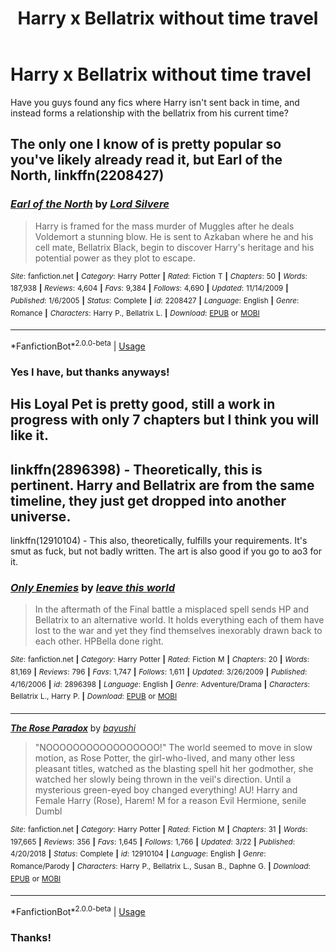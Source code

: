 #+TITLE: Harry x Bellatrix without time travel

* Harry x Bellatrix without time travel
:PROPERTIES:
:Author: pintsizedhero
:Score: 1
:DateUnix: 1574710745.0
:DateShort: 2019-Nov-25
:FlairText: Request
:END:
Have you guys found any fics where Harry isn't sent back in time, and instead forms a relationship with the bellatrix from his current time?


** The only one I know of is pretty popular so you've likely already read it, but Earl of the North, linkffn(2208427)
:PROPERTIES:
:Author: machjacob51141
:Score: 2
:DateUnix: 1574812775.0
:DateShort: 2019-Nov-27
:END:

*** [[https://www.fanfiction.net/s/2208427/1/][*/Earl of the North/*]] by [[https://www.fanfiction.net/u/116880/Lord-Silvere][/Lord Silvere/]]

#+begin_quote
  Harry is framed for the mass murder of Muggles after he deals Voldemort a stunning blow. He is sent to Azkaban where he and his cell mate, Bellatrix Black, begin to discover Harry's heritage and his potential power as they plot to escape.
#+end_quote

^{/Site/:} ^{fanfiction.net} ^{*|*} ^{/Category/:} ^{Harry} ^{Potter} ^{*|*} ^{/Rated/:} ^{Fiction} ^{T} ^{*|*} ^{/Chapters/:} ^{50} ^{*|*} ^{/Words/:} ^{187,938} ^{*|*} ^{/Reviews/:} ^{4,604} ^{*|*} ^{/Favs/:} ^{9,384} ^{*|*} ^{/Follows/:} ^{4,690} ^{*|*} ^{/Updated/:} ^{11/14/2009} ^{*|*} ^{/Published/:} ^{1/6/2005} ^{*|*} ^{/Status/:} ^{Complete} ^{*|*} ^{/id/:} ^{2208427} ^{*|*} ^{/Language/:} ^{English} ^{*|*} ^{/Genre/:} ^{Romance} ^{*|*} ^{/Characters/:} ^{Harry} ^{P.,} ^{Bellatrix} ^{L.} ^{*|*} ^{/Download/:} ^{[[http://www.ff2ebook.com/old/ffn-bot/index.php?id=2208427&source=ff&filetype=epub][EPUB]]} ^{or} ^{[[http://www.ff2ebook.com/old/ffn-bot/index.php?id=2208427&source=ff&filetype=mobi][MOBI]]}

--------------

*FanfictionBot*^{2.0.0-beta} | [[https://github.com/tusing/reddit-ffn-bot/wiki/Usage][Usage]]
:PROPERTIES:
:Author: FanfictionBot
:Score: 1
:DateUnix: 1574812808.0
:DateShort: 2019-Nov-27
:END:


*** Yes I have, but thanks anyways!
:PROPERTIES:
:Author: pintsizedhero
:Score: 1
:DateUnix: 1574834259.0
:DateShort: 2019-Nov-27
:END:


** His Loyal Pet is pretty good, still a work in progress with only 7 chapters but I think you will like it.
:PROPERTIES:
:Author: Helpfulfred
:Score: 1
:DateUnix: 1577317391.0
:DateShort: 2019-Dec-26
:END:


** linkffn(2896398) - Theoretically, this is pertinent. Harry and Bellatrix are from the same timeline, they just get dropped into another universe.

linkffn(12910104) - This also, theoretically, fulfills your requirements. It's smut as fuck, but not badly written. The art is also good if you go to ao3 for it.
:PROPERTIES:
:Author: muleGwent
:Score: 1
:DateUnix: 1574712844.0
:DateShort: 2019-Nov-25
:END:

*** [[https://www.fanfiction.net/s/2896398/1/][*/Only Enemies/*]] by [[https://www.fanfiction.net/u/1027609/leave-this-world][/leave this world/]]

#+begin_quote
  In the aftermath of the Final battle a misplaced spell sends HP and Bellatrix to an alternative world. It holds everything each of them have lost to the war and yet they find themselves inexorably drawn back to each other. HPBella done right.
#+end_quote

^{/Site/:} ^{fanfiction.net} ^{*|*} ^{/Category/:} ^{Harry} ^{Potter} ^{*|*} ^{/Rated/:} ^{Fiction} ^{M} ^{*|*} ^{/Chapters/:} ^{20} ^{*|*} ^{/Words/:} ^{81,169} ^{*|*} ^{/Reviews/:} ^{796} ^{*|*} ^{/Favs/:} ^{1,747} ^{*|*} ^{/Follows/:} ^{1,611} ^{*|*} ^{/Updated/:} ^{3/26/2009} ^{*|*} ^{/Published/:} ^{4/16/2006} ^{*|*} ^{/id/:} ^{2896398} ^{*|*} ^{/Language/:} ^{English} ^{*|*} ^{/Genre/:} ^{Adventure/Drama} ^{*|*} ^{/Characters/:} ^{Bellatrix} ^{L.,} ^{Harry} ^{P.} ^{*|*} ^{/Download/:} ^{[[http://www.ff2ebook.com/old/ffn-bot/index.php?id=2896398&source=ff&filetype=epub][EPUB]]} ^{or} ^{[[http://www.ff2ebook.com/old/ffn-bot/index.php?id=2896398&source=ff&filetype=mobi][MOBI]]}

--------------

[[https://www.fanfiction.net/s/12910104/1/][*/The Rose Paradox/*]] by [[https://www.fanfiction.net/u/9694648/bayushi][/bayushi/]]

#+begin_quote
  "NOOOOOOOOOOOOOOOOO!" The world seemed to move in slow motion, as Rose Potter, the girl-who-lived, and many other less pleasant titles, watched as the blasting spell hit her godmother, she watched her slowly being thrown in the veil's direction. Until a mysterious green-eyed boy changed everything! AU! Harry and Female Harry (Rose), Harem! M for a reason Evil Hermione, senile Dumbl
#+end_quote

^{/Site/:} ^{fanfiction.net} ^{*|*} ^{/Category/:} ^{Harry} ^{Potter} ^{*|*} ^{/Rated/:} ^{Fiction} ^{M} ^{*|*} ^{/Chapters/:} ^{31} ^{*|*} ^{/Words/:} ^{197,665} ^{*|*} ^{/Reviews/:} ^{356} ^{*|*} ^{/Favs/:} ^{1,645} ^{*|*} ^{/Follows/:} ^{1,766} ^{*|*} ^{/Updated/:} ^{3/22} ^{*|*} ^{/Published/:} ^{4/20/2018} ^{*|*} ^{/Status/:} ^{Complete} ^{*|*} ^{/id/:} ^{12910104} ^{*|*} ^{/Language/:} ^{English} ^{*|*} ^{/Genre/:} ^{Romance/Parody} ^{*|*} ^{/Characters/:} ^{Harry} ^{P.,} ^{Bellatrix} ^{L.,} ^{Susan} ^{B.,} ^{Daphne} ^{G.} ^{*|*} ^{/Download/:} ^{[[http://www.ff2ebook.com/old/ffn-bot/index.php?id=12910104&source=ff&filetype=epub][EPUB]]} ^{or} ^{[[http://www.ff2ebook.com/old/ffn-bot/index.php?id=12910104&source=ff&filetype=mobi][MOBI]]}

--------------

*FanfictionBot*^{2.0.0-beta} | [[https://github.com/tusing/reddit-ffn-bot/wiki/Usage][Usage]]
:PROPERTIES:
:Author: FanfictionBot
:Score: 1
:DateUnix: 1574712860.0
:DateShort: 2019-Nov-25
:END:


*** Thanks!
:PROPERTIES:
:Author: pintsizedhero
:Score: 1
:DateUnix: 1574718806.0
:DateShort: 2019-Nov-26
:END:
